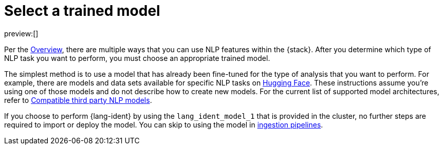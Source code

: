 = Select a trained model

:keywords: serverless, elasticsearch, tbd

preview:[]

Per the
https://www.elastic.co/docs/current/serverless/elasticsearch/explore-your-data-ml-nlp[Overview],
there are multiple ways that you can use NLP features within the {stack}.
After you determine which type of NLP task you want to perform, you must choose
an appropriate trained model.

The simplest method is to use a model that has already been fine-tuned for the
type of analysis that you want to perform. For example, there are models and
data sets available for specific NLP tasks on
https://huggingface.co/models[Hugging Face]. These instructions assume you're
using one of those models and do not describe how to create new models. For the
current list of supported model architectures, refer to
https://www.elastic.co/docs/current/serverless/elasticsearch/explore-your-data-ml-nlp/model-reference[Compatible third party NLP models].

If you choose to perform {lang-ident} by using the `lang_ident_model_1` that is
provided in the cluster, no further steps are required to import or deploy the
model. You can skip to using the model in
https://www.elastic.co/docs/current/serverless/elasticsearch/explore-your-data-ml-nlp/inference[ingestion pipelines].
